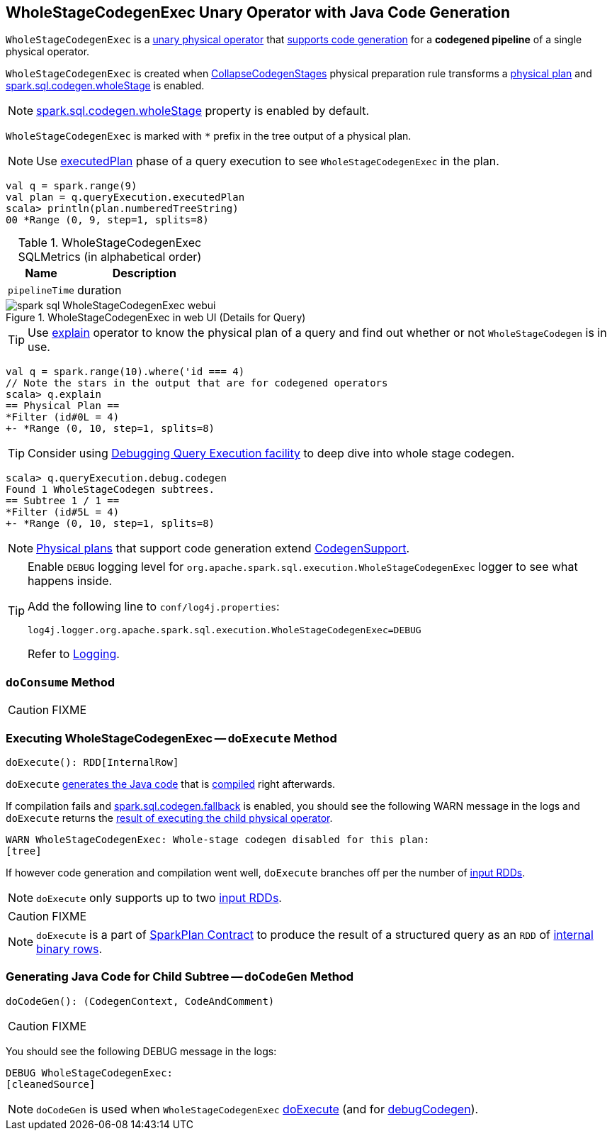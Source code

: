 == [[WholeStageCodegenExec]] WholeStageCodegenExec Unary Operator with Java Code Generation

`WholeStageCodegenExec` is a link:spark-sql-SparkPlan.adoc#UnaryExecNode[unary physical operator] that link:spark-sql-CodegenSupport.adoc[supports code generation] for a *codegened pipeline* of a single physical operator.

`WholeStageCodegenExec` is created when link:spark-sql-CollapseCodegenStages.adoc[CollapseCodegenStages] physical preparation rule transforms a link:spark-sql-SparkPlan.adoc[physical plan] and link:spark-sql-SQLConf.adoc#spark.sql.codegen.wholeStage[spark.sql.codegen.wholeStage] is enabled.

NOTE: link:spark-sql-SQLConf.adoc#spark.sql.codegen.wholeStage[spark.sql.codegen.wholeStage] property is enabled by default.

[[generateTreeString]]
`WholeStageCodegenExec` is marked with `*` prefix in the tree output of a physical plan.

NOTE: Use link:spark-sql-QueryExecution.adoc#executedPlan[executedPlan] phase of a query execution to see `WholeStageCodegenExec` in the plan.

[source, scala]
----
val q = spark.range(9)
val plan = q.queryExecution.executedPlan
scala> println(plan.numberedTreeString)
00 *Range (0, 9, step=1, splits=8)
----

[[metrics]]
.WholeStageCodegenExec SQLMetrics (in alphabetical order)
[cols="1,2",options="header",width="100%"]
|===
| Name
| Description

| [[pipelineTime]] `pipelineTime`
| duration
|===

.WholeStageCodegenExec in web UI (Details for Query)
image::images/spark-sql-WholeStageCodegenExec-webui.png[align="center"]

TIP: Use link:spark-sql-Dataset.adoc#explain[explain] operator to know the physical plan of a query and find out whether or not `WholeStageCodegen` is in use.

[source, scala]
----
val q = spark.range(10).where('id === 4)
// Note the stars in the output that are for codegened operators
scala> q.explain
== Physical Plan ==
*Filter (id#0L = 4)
+- *Range (0, 10, step=1, splits=8)
----

TIP: Consider using link:spark-sql-debugging-execution.adoc[Debugging Query Execution facility] to deep dive into whole stage codegen.

[source, scala]
----
scala> q.queryExecution.debug.codegen
Found 1 WholeStageCodegen subtrees.
== Subtree 1 / 1 ==
*Filter (id#5L = 4)
+- *Range (0, 10, step=1, splits=8)
----

NOTE: link:spark-sql-SparkPlan.adoc[Physical plans] that support code generation extend link:spark-sql-CodegenSupport.adoc[CodegenSupport].

[TIP]
====
Enable `DEBUG` logging level for `org.apache.spark.sql.execution.WholeStageCodegenExec` logger to see what happens inside.

Add the following line to `conf/log4j.properties`:

```
log4j.logger.org.apache.spark.sql.execution.WholeStageCodegenExec=DEBUG
```

Refer to link:spark-logging.adoc[Logging].
====

=== [[doConsume]] `doConsume` Method

CAUTION: FIXME

=== [[doExecute]] Executing WholeStageCodegenExec -- `doExecute` Method

[source, scala]
----
doExecute(): RDD[InternalRow]
----

`doExecute` <<doCodeGen, generates the Java code>> that is link:spark-sql-CodeGenerator.adoc#compile[compiled] right afterwards.

If compilation fails and link:spark-sql-settings.adoc#spark.sql.codegen.fallback[spark.sql.codegen.fallback] is enabled, you should see the following WARN message in the logs and `doExecute` returns the link:spark-sql-SparkPlan.adoc#execute[result of executing the child physical operator].

```
WARN WholeStageCodegenExec: Whole-stage codegen disabled for this plan:
[tree]
```

If however code generation and compilation went well, `doExecute` branches off per the number of link:spark-sql-CodegenSupport.adoc#inputRDDs[input RDDs].

NOTE: `doExecute` only supports up to two link:spark-sql-CodegenSupport.adoc#inputRDDs[input RDDs].

CAUTION: FIXME

NOTE: `doExecute` is a part of link:spark-sql-SparkPlan.adoc#doExecute[SparkPlan Contract] to produce the result of a structured query as an `RDD` of link:spark-sql-InternalRow.adoc[internal binary rows].

=== [[doCodeGen]] Generating Java Code for Child Subtree -- `doCodeGen` Method

[source, scala]
----
doCodeGen(): (CodegenContext, CodeAndComment)
----

CAUTION: FIXME

You should see the following DEBUG message in the logs:

```
DEBUG WholeStageCodegenExec:
[cleanedSource]
```

NOTE: `doCodeGen` is used when `WholeStageCodegenExec` <<doExecute, doExecute>> (and for link:spark-sql-debugging-execution.adoc#debugCodegen[debugCodegen]).
